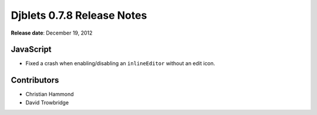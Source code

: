 ===========================
Djblets 0.7.8 Release Notes
===========================

**Release date**: December 19, 2012


JavaScript
==========

* Fixed a crash when enabling/disabling an ``inlineEditor`` without an
  edit icon.


Contributors
============

* Christian Hammond
* David Trowbridge
